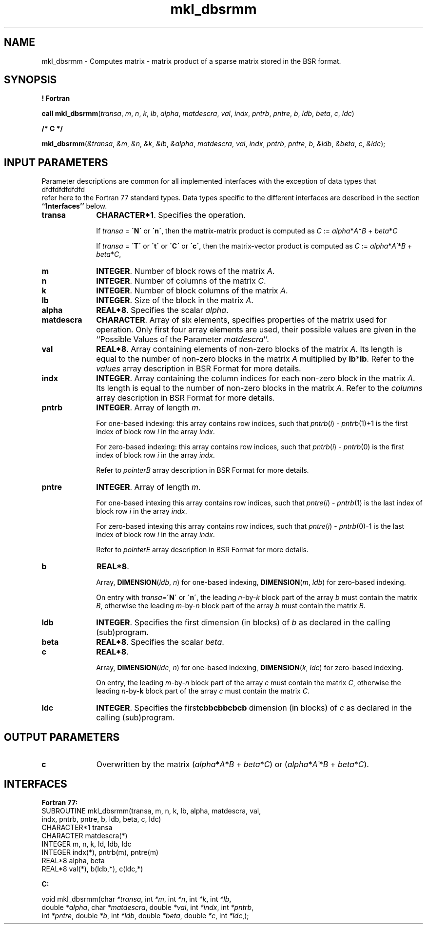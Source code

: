.\" Copyright (c) 2002 \- 2008 Intel Corporation
.\" All rights reserved.
.\"
.TH mkl\(uldbsrmm 3 "Intel Corporation" "Copyright(C) 2002 \- 2008" "Intel(R) Math Kernel Library"
.SH NAME
mkl\(uldbsrmm \- Computes matrix - matrix product of a sparse matrix stored in the BSR format.
.SH SYNOPSIS
.PP
.B ! Fortran
.PP
\fBcall mkl\(uldbsrmm\fR(\fItransa\fR, \fIm\fR, \fIn\fR, \fIk\fR, \fIlb\fR, \fIalpha\fR, \fImatdescra\fR, \fIval\fR, \fIindx\fR, \fIpntrb\fR, \fIpntre\fR, \fIb\fR, \fIldb\fR, \fIbeta\fR, \fIc\fR, \fIldc\fR)
.PP
.B /* C */
.PP
\fBmkl\(uldbsrmm\fR(\fI&transa\fR, \fI&m\fR, \fI&n\fR, \fI&k\fR, \fI&lb\fR, \fI&alpha\fR, \fImatdescra\fR, \fIval\fR, \fIindx\fR, \fIpntrb\fR, \fIpntre\fR, \fIb\fR, \fI&ldb\fR, \fI&beta\fR, \fIc\fR, \fI&ldc\fR);
.SH INPUT PARAMETERS
.PP
Parameter descriptions are common for all implemented interfaces with the exception of data types that
.br
dfdfdfdfdfdfd
.br
refer here to the Fortran 77 standard types. Data types specific to the different interfaces are described in the section \fB``Interfaces''\fR below.
.TP 10
\fBtransa\fR
.NL
\fBCHARACTER*1\fR. Specifies the operation.
.IP
If \fItransa\fR = \fB\'N\'\fR or \fB\'n\'\fR, then the matrix-matrix product is computed as \fIC\fR := \fIalpha\fR*\fIA\fR*\fIB\fR + \fIbeta\fR*\fIC\fR
.IP
If \fItransa\fR = \fB\'T\'\fR or \fB\'t\'\fR or \fB\'C\'\fR or \fB\'c\'\fR, then the matrix-vector product is computed as \fIC\fR := \fIalpha\fR*\fIA\'\fR*\fIB\fR + \fIbeta\fR*\fIC\fR,
.TP 10
\fBm\fR
.NL
\fBINTEGER\fR. Number of block rows of the matrix \fIA\fR.
.TP 10
\fBn\fR
.NL
\fBINTEGER\fR. Number of columns of the matrix \fIC\fR.
.TP 10
\fBk\fR
.NL
\fBINTEGER\fR. Number of block columns of the matrix \fIA\fR.
.TP 10
\fBlb\fR
.NL
\fBINTEGER\fR. Size of the block in the matrix \fIA\fR.
.TP 10
\fBalpha\fR
.NL
\fBREAL*8\fR. Specifies the scalar \fIalpha\fR. 
.TP 10
\fBmatdescra\fR
.NL
\fBCHARACTER\fR. Array of six elements, specifies properties of the matrix used for operation. Only first four array elements are used, their possible values are given in the ``Possible Values of the Parameter \fImatdescra\fR''.
.TP 10
\fBval\fR
.NL
\fBREAL*8\fR. Array containing elements of non-zero blocks of the matrix \fIA\fR. Its length is equal to the number of non-zero blocks in the matrix \fIA\fR multiplied by \fBlb\fR*\fBlb\fR. Refer to the \fIvalues\fR array description in BSR Format for more details.
.TP 10
\fBindx\fR
.NL
\fBINTEGER\fR. Array containing the column indices for each non-zero block in the matrix \fIA\fR. Its length is equal to the number of non-zero blocks in the matrix \fIA\fR. Refer to the \fIcolumns\fR array description in BSR Format for more details.
.TP 10
\fBpntrb\fR
.NL
\fBINTEGER\fR. Array of length \fIm\fR. 
.IP
For one-based indexing: this array contains row indices, such that \fIpntrb\fR(\fIi\fR) - \fIpntrb\fR(1)+1 is the first index of block row \fIi\fR in the array \fIindx\fR. 
.IP
For zero-based indexing: this array contains row indices, such that \fIpntrb\fR(\fIi\fR) - \fIpntrb\fR(0) is the first index of block row \fIi\fR in the array \fIindx\fR. 
.IP
Refer to \fIpointerB\fR array description in BSR Format for more details.
.TP 10
\fBpntre\fR
.NL
\fBINTEGER\fR. Array of length \fIm\fR.
.IP
For one-based intexing this array contains row indices, such that \fIpntre\fR(\fIi\fR) - \fIpntrb\fR(1) is the last index of block row \fIi\fR in the array \fIindx\fR. 
.IP
For zero-based intexing this array contains row indices, such that \fIpntre\fR(\fIi\fR) - \fIpntrb\fR(0)-1 is the last index of block row \fIi\fR in the array \fIindx\fR.
.IP
Refer to \fIpointerE\fR array description in BSR Format for more details.
.TP 10
\fBb\fR
.NL
\fBREAL*8\fR. 
.IP
Array, \fBDIMENSION\fR(\fIldb\fR, \fIn\fR) for one-based indexing,  \fBDIMENSION\fR(\fIm\fR, \fIldb\fR) for zero-based indexing.
.IP
On entry with \fItransa=\fR\fB\'N\'\fR or \fB\'n\'\fR, the leading \fIn\fR-by-\fIk\fR block part of the array \fIb\fR must contain the matrix \fIB\fR, otherwise the leading \fIm\fR-by-\fIn\fR block part of the array \fIb\fR must contain the matrix \fIB\fR.
.TP 10
\fBldb\fR
.NL
\fBINTEGER\fR. Specifies the first dimension (in blocks) of \fIb\fR as declared in the calling (sub)program.
.TP 10
\fBbeta\fR
.NL
\fBREAL*8\fR. Specifies the scalar \fIbeta\fR. 
.TP 10
\fBc\fR
.NL
\fBREAL*8\fR. 
.IP
Array, \fBDIMENSION\fR(\fIldc\fR, \fIn\fR) for one-based indexing,  \fBDIMENSION\fR(\fIk\fR, \fIldc\fR) for zero-based indexing.
.IP
On entry, the leading \fIm\fR-by-\fIn\fR block part of the array \fIc\fR must contain the matrix \fIC\fR, otherwise the leading \fIn\fR-by-\fBk\fR block part of the array \fIc\fR must contain the matrix \fIC\fR.
.TP 10
\fBldc\fR
.NL
\fBINTEGER\fR. Specifies the first\fBcbbcbbcbcb\fR dimension (in blocks) of \fIc\fR as declared in the calling (sub)program.
.SH OUTPUT PARAMETERS

.TP 10
\fBc\fR
.NL
Overwritten by the matrix (\fIalpha\fR*\fIA\fR*\fIB\fR + \fIbeta\fR*\fIC\fR) or (\fIalpha\fR*\fIA\'\fR*\fIB\fR + \fIbeta\fR*\fIC\fR).
.SH INTERFACES
.PP

.PP
\fBFortran 77:\fR
.br
SUBROUTINE mkl\(uldbsrmm(transa, m, n, k, lb, alpha, matdescra, val,
.br
indx, pntrb, pntre, b, ldb, beta, c, ldc)
.br
CHARACTER*1   transa
.br
CHARACTER     matdescra(*)
.br
INTEGER       m, n, k, ld, ldb, ldc
.br
INTEGER       indx(*), pntrb(m), pntre(m)
.br
REAL*8        alpha, beta
.br
REAL*8        val(*), b(ldb,*), c(ldc,*)
.PP
\fBC:\fR
.br
.PP
.br
void mkl\(uldbsrmm(char \fI*transa\fR, int \fI*m\fR, int \fI*n\fR, int \fI*k\fR,  int \fI*lb\fR,
.br
.br
double \fI*alpha\fR, char \fI*matdescra\fR, double  \fI*val\fR, int \fI*indx\fR, int \fI*pntrb\fR,
.br
int \fI*pntre\fR, double \fI*b\fR, int \fI*ldb\fR, double \fI*beta\fR, double \fI*c\fR, int \fI*ldc\fR,);
